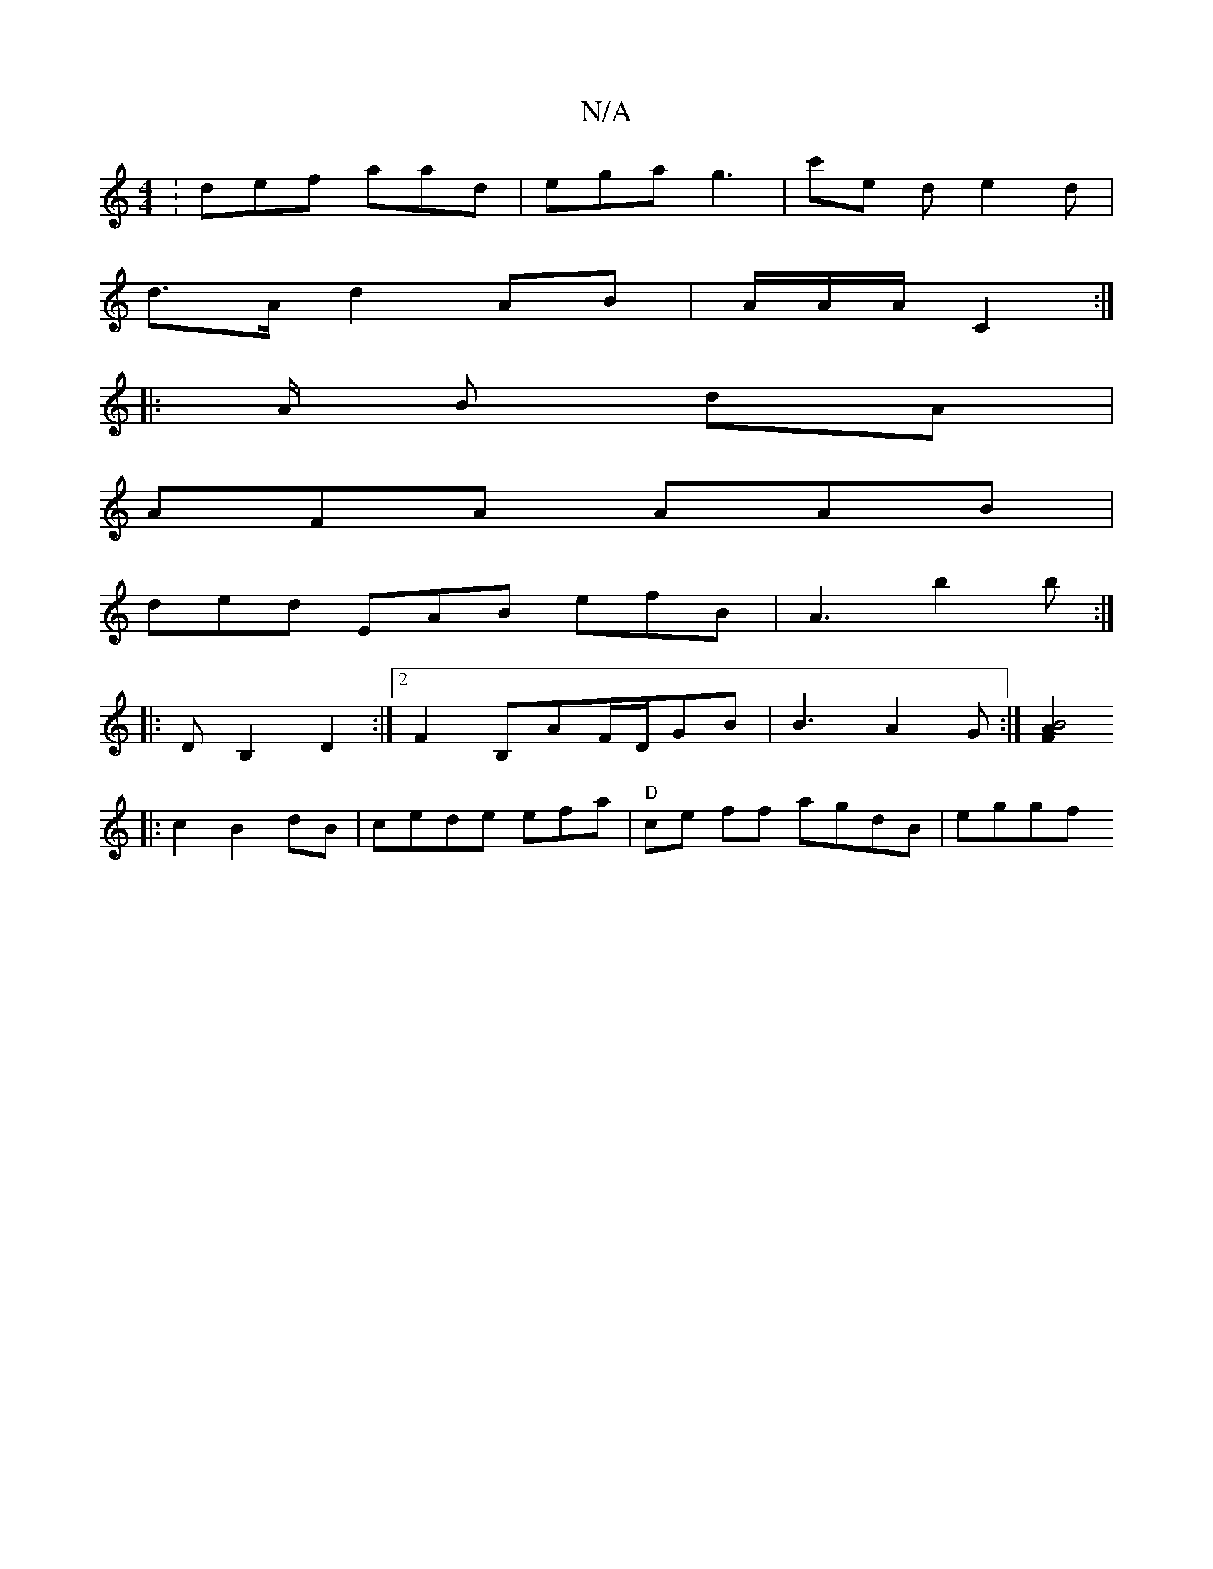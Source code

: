 X:1
T:N/A
M:4/4
R:N/A
K:Cmajor
:def aad | ega g3 | c'e d e2 d|
d>A d2 AB | A/A/A/2/2 C2 :|
|: A/2 B dA |
AFA AAB|
ded EAB efB|A3 b2b :|
|:DB,2 D2 :|[2 F2 B,AF/D/GB | B3 A2G:|[L F2A2 B4:|
|: c2 B2dB | cede efa | "D"ce ff agdB|eg(3gf